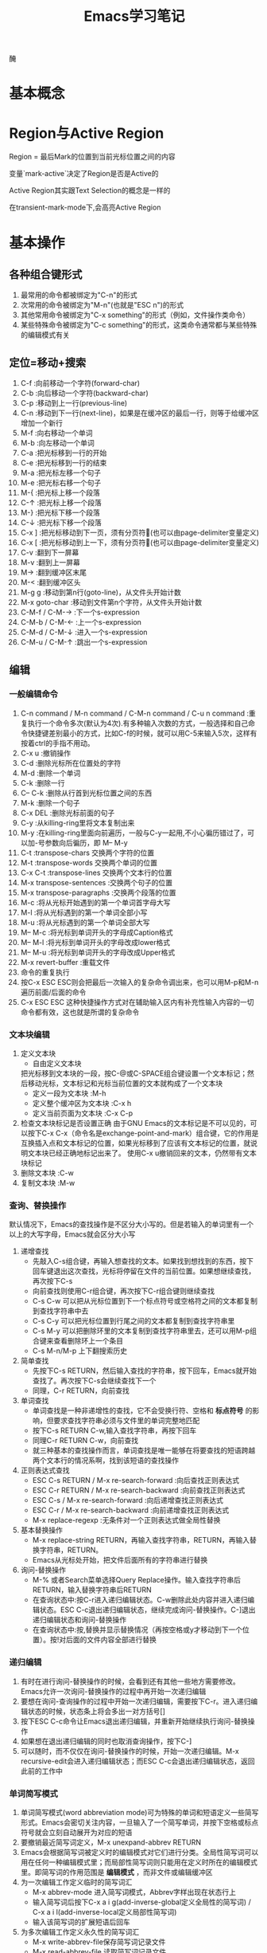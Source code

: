  醃
#+TITLE: Emacs学习笔记
#+OPTIONS: ^:{}
* 基本概念
* Region与Active Region

Region = 最后Mark的位置到当前光标位置之间的内容

变量`mark-active`决定了Region是否是Active的

Active Region其实跟Text Selection的概念是一样的

在transient-mark-mode下,会高亮Active Region

* 基本操作
** 各种组合键形式
1. 最常用的命令都被绑定为"C-n"的形式
2. 次常用的命令被绑定为"M-n"(也就是"ESC n")的形式
3. 其他常用命令被绑定为"C-x something"的形式（例如，文件操作类命令）
4. 某些特殊命令被绑定为"C-c something"的形式，这类命令通常都与某些特殊的编辑模式有关
** 定位=移动+搜索
1. C-f               :向前移动一个字符(forward-char)
2. C-b               :向后移动一个字符(backward-char)
3. C-p               :移动到上一行(previous-line)
4. C-n               :移动到下一行(next-line)，如果是在缓冲区的最后一行，则等于给缓冲区增加一个新行
5. M-f               :向右移动一个单词
6. M-b               :向左移动一个单词
7. C-a               :把光标移到一行的开始
8. C-e               :把光标移到一行的结束
9. M-a               :把光标左移一个句子
10. M-e              :把光标右移一个句子
11. M-{              :把光标上移一个段落
12. C-↑              :把光标上移一个段落
13. M-}              :把光标下移一个段落
14. C-↓              :把光标下移一个段落
15. C-x ]            :把光标移动到下一页，须有分页符(也可以由page-delimiter变量定义)
16. C-x [            :把光标移动到上一下，须有分页符(也可以由page-delimiter变量定义)
17. C-v              :翻到下一屏幕
18. M-v              :翻到上一屏幕
19. M->              :翻到缓冲区末尾
20. M-<              :翻到缓冲区头
21. M-g g            :移动到第n行(goto-line)，从文件头开始计数
22. M-x goto-char    :移动到文件第n个字符，从文件头开始计数
23. C-M-f / C-M-→    :下一个s-expression
24. C-M-b / C-M-←    :上一个s-expression
25. C-M-d / C-M-↓    :进入一个s-expression
26. C-M-u / C-M-↑    :跳出一个s-expression
** 编辑
*** 一般编辑命令
1. C-n command / M-n command / C-M-n command / C-u n command :重复执行一个命令多次(默认为4次).有多种输入次数的方式，一般选择和自己命令快捷键差别最小的方式，比如C-f的时候，就可以用C-5来输入5次，这样有按着ctrl的手指不用动。
2. C-x u                     :撤销操作
3. C-d                       :删除光标所在位置处的字符
4. M-d                       :删除一个单词
5. C-k                       :删除一行
6. C-- C-k                   :删除从行首到光标位置之间的东西
7. M-k                       :删除一个句子
8. C-x DEL                   :删除光标前面的句子
9. C-y                       :从killing-ring里将文本复制出来
10. M-y                      :在killing-ring里面向前遍历，一般与C-y一起用,不小心徧历错过了，可以加-号参数向后徧历，即 M-- M-y
11. C-t                      :transpose-chars 交换两个字符的位置
12. M-t                      :transpose-words 交换两个单词的位置
13. C-x C-t                  :transpose-lines 交换两个文本行的位置
14. M-x transpose-sentences  :交换两个句子的位置
15. M-x transpose-paragraphs :交换两个段落的位置
16. M-c                      :将从光标开始遇到的第一个单词首字母大写
17. M-l                      :将从光标遇到的第一个单词全部小写
18. M-u                      :将从光标遇到的第一个单词全部大写
19. M-- M-c                  :将光标到单词开头的字母成Caption格式
20. M-- M-l                  :将光标到单词开头的字母改成lower格式
21. M-- M-u                  :将光标到单词开头的字母改成Upper格式
22. M-x revert-buffer        :重载文件
23. 命令的重复执行
25. 按C-x ESC ESC则会把最后一次输入的复杂命令调出来，也可以用M-p和M-n遍历前面/后面的命令
26. C-x ESC ESC 这种快捷操作方式对在辅助输入区内有补充性输入内容的一切命令都有效，这也就是所谓的复杂命令
*** 文本块编辑
1. 定义文本块
   * 自由定义文本块

   把光标移到文本块的一段，按C-@或C-SPACE组合键设置一个文本标记；然后移动光标，文本标记和光标当前位置的文本就构成了一个文本块
   * 定义一段为文本块           :M-h
   * 定义整个缓冲区为文本块      :C-x h
   * 定义当前页面为文本块        :C-x C-p
2. 检查文本块标记是否设置正确
   由于GNU Emacs的文本标记是不可以见的，可以按下C-x C-x（命令名是exchange-point-and-mark）组合键，它的作用是互换插入点和文本标记的位置，如果光标移到了应该有文本标记的位置，就说明文本块已经正确地标记出来了。
   使用C-x u撤销回来的文本，仍然带有文本块标记
3. 删除文本块                   :C-w
4. 复制文本块                   :M-w
*** 查询、替换操作
默认情况下，Emacs的查找操作是不区分大小写的。但是若输入的单词里有一个以上的大写字母，Emacs就会区分大小写
1. 递增查找
   * 先敲入C-s组合键，再输入想查找的文本。如果找到想找到的东西，按下回车键退出这次查找，光标将停留在文件的当前位置。如果想继续查找，再次按下C-s
   * 向前查找则使用C-r组合键，再次按下C-r组合键则继续查找
   * C-s C-w 可以把从光标位置到下一个标点符号或空格符之间的文本都复制到查找字符串中去
   * C-s C-y 可以把光标位置到行尾之间的文本都复制到查找字符串里
   * C-s M-y 可以把删除环里的文本复制到查找字符串里去，还可以用M-p组合键来查看删除环上一个条目
   * C-s M-n/M-p 上下翻搜索历史
2. 简单查找
   * 先按下C-s RETURN，然后输入查找的字符串，按下回车，Emacs就开始查找了。再次按下C-s会继续查找下一个
   * 同理，C-r RETURN，向前查找
3. 单词查找
   * 单词查找是一种非递增性的查找，它不会受换行符、空格和 *标点符号* 的影响，但要求查找字符串必须与文件里的单词完整地匹配
   * 按下C-s RETURN C-w,输入查找字符串，再按下回车
   * 同理C-r RETURN C-w，向前查找
   * 就三种基本的查找操作而言，单词查找是唯一能够在将要查找的短语跨越两个文本行的情况系啊，找到该短语的查找操作
4. 正则表达式查找
   * ESC C-s RETURN / M-x re-search-forward  :向后查找正则表达式
   * ESC C-r RETURN / M-x re-search-backward :向前查找正则表达式
   * ESC C-s / M-x re-search-forward         :向后递增查找正则表达式
   * ESC C-r / M-x re-search-backward        :向前递增查找正则表达式
   * M-x replace-regexp                      :无条件对一个正则表达式做全局性替换
5. 基本替换操作
   * M-x replace-string RETURN，再输入查找字符串，RETURN，再输入替换字符串，RETURN。
   * Emacs从光标处开始，把文件后面所有的字符串进行替换
6. 询问-替换操作
   * M-% 或者Search菜单选择Query Replace操作。输入查找字符串后RETURN，输入替换字符串后RETURN
   * 在查询状态中:按C-r进入递归编辑状态。C-w删除此处内容并进入递归编辑状态。ESC C-c退出递归编辑状态，继续完成询问-替换操作。C-]退出递归编辑状态和询问-替换操作
   * 在查询状态中:按,替换并显示替换情况（再按空格或y才移动到下一个位置）。按!对后面的文件内容全部进行替换
*** 递归编辑
1. 有时在进行询问-替换操作的时候，会看到还有其他一些地方需要修改。Emacs允许一次询问-替换操作的过程中再开始一次递归编辑
2. 要想在询问-查询操作的过程中开始一次递归编辑，需要按下C-r。进入递归编辑状态的时候，状态条上将会多出一对方括号[]
3. 按下ESC C-c命令让Emacs退出递归编辑，并重新开始继续执行询问-替换操作
4. 如果想在退出递归编辑的同时也取消查询操作，按下C-]
5. 可以随时，而不仅仅在询问-替换操作的时候，开始一次递归编辑。M-x recursive-edit会进入递归编辑状态；而ESC C-c会退出递归编辑状态，返回此前的工作中
*** 单词简写模式
1. 单词简写模式(word abbreviation mode)可为特殊的单词和短语定义一些简写形式。Emacs会密切关注内容，一旦输入了一个简写单词，并按下空格或标点符号就会立刻自动展开为对应的短语
2. 要撤销最近简写词定义，M-x unexpand-abbrev RETURN
3. Emacs会根据简写词被定义时的编辑模式对它们进行分类。全局性简写词可以用在任何一种编辑模式里；而局部性简写词则只能用在定义时所在的编辑模式里。即简写词的作用范围是 *编辑模式* ，而非文件或编辑缓冲区
4. 为一次编辑工作定义临时的简写词汇
   * M-x abbrev-mode 进入简写词模式，Abbrev字样出现在状态行上
   * 输入简写词后按下C-x a i g(add-inverse-global定义全局性的简写词) / C-x a i l(add-inverse-local定义局部性简写词)
   * 输入该简写词的扩展短语后回车
5. 为多次编辑工作定义永久性的简写词汇
   * M-x write-abbrev-file保存简写词记录文件
   * M-x read-abbrev-file 读取简写词记录文件
   * M-x edit-abbrevs 对简写词表进行编辑
   * M-x list-abbrevs 查看简写词表
6. 禁用简写词汇
   * M-x kill-all-abbrevs       :在本次编辑中临时禁用简写词汇
   * 删除简写词汇表文件           :永久禁用简写词汇
** 缓冲区、窗口与窗格操作
*** 缓冲区
1. 进去指定名字的缓冲区 / 新建一个新缓冲区           :C-x b
2. 删除缓冲区                                     :C-x k / M-x kill-buffer
3. 删除多个缓冲区                                  :M-x kill-some-buffers
4. 重命名缓冲区                                    :M-x rename-buffer
5. 把当前缓冲区设置为在只读/可写之间切换              :C-x C-q
   状态栏左边会出现两个百分号(%%),他们表示这个编辑缓冲区是只读的
6. 编辑缓冲区相关的操作
   * 列示编辑缓冲区                                :C-x C-b
   * 下一行                                       :C-n / 空格
   * 上一行                                       :C-p
   * 为编辑缓冲区加删除标记                         :k /d
   * 去除操作标记                                  :u
   * 去除上一行的操作标记                           :DEL
   * 为编辑缓冲区加存盘标记                         :s
   * 执行为缓冲区加的标记                           :x
   * 为缓冲区状态修改为未修改状态                    :~
   * 缓冲区权限在只读 / 读写间切换                   :%
   * 把缓冲区满屏显示                               :1
   * 把缓冲区显示在第二个窗口中                      :2
   * 把缓冲区内容显示在当前窗口中                    :f
   * 把缓冲区内容显示在另一窗口中                    :o
   * 给编辑缓冲区加上待显示标志                      :m    ，按v后才执行
   * 退出编辑缓冲区清单                             :q
*** 窗口
1. 水平分割窗口                                    :C-x 2
   如果想用水平窗口同时对两个文件进行编辑，可以在启动Emacs时同时给出这两个文件的名字
2. 垂直分割窗口                                    :C-x 3
   * 将文本向左移动（好看右边的文本）                 :C-x <
   * 将文本向右移动（好看左边的文本）                 :C-x >
3. 在窗口之间移动                                   :C-x o
   Emacs在窗口间，顺时针移动
4. 删除窗口                                        :C-x 0
5. 只保留唯一窗口                                   :C-x 1
6. 删除特定缓冲区的全部窗口                          :M-x delete-windows-on RETURN 缓冲区名字 RETURN
7. 调整窗口的大小尺寸
   * 加高当前工作的窗口，按下C-x ^ ，Emacs将会加高当前窗口，它下方的窗口将被相应地压低
   * 加宽当前窗口，按下C-x } ，Emacs将加宽这个窗口，它右方的窗口将相应地变窄
   * 压低窗口，按下M-x shrink-window
   * 缩窄窗口，使用C-x {可以压缩一列；使用C-x - / shrink-window-if-larger-than-buffer 让窗口收缩到编辑缓冲区那么小
   * 使窗口尺寸编程通钢的大小C-x +
8. 对其他窗口进行操作
   * 卷动下一窗口的内容                             :ESC C-v
   * 有几个“其他窗口命令”其实是一些中间插有“4”的普通命令
   * 在另一个窗口打开文件                            :C-x 4 f
   * 在另一个窗口里选择编辑缓冲区                     :C-x 4 b
9. 比较两个窗口中的文件
   * 可以用M-x compare-windows命令来比较两个窗口中的文件
   * compare-windows只会找出它们之间的第一个不同
   * compare-windows比较的两个窗口为顺时针方向的两个窗口
*** 书签
书签操作所有的函数名都是以bookmark开头，或以C-x r开头
1. 设置书签                         :C-x r m
   书签名中可以有空格
2. 移动到书签指示的位置               :C-x r b
3. 对书签进行重命名                  :M-x bookmark-rename
4. 删除书签                         :M-x bookmark-delete
   用删除书签指示文件的方法是删不掉书签的
5. 对书签清单进行编辑操作             :C-x r l
   * 给书签加上待删除标记             :d
   * 对书签重命名                    :r
   * 保存清单里的全部书签             :s
   * 显示光标位置上的书签             :f
   * 给书签加上待显示标记             :m
   * 显示加油待显示标记的书签         :v
   * 切换显示/不显示书签关联文件的路径 :t
   * 显示书签关联文件的存放位置       :w
   * 删除加油删除标记的书签           :x
   * 去掉上一行书签上的待操作标记      :DEL
   * 退出书签清单                    :q
6. 把书签文件内容插入到光标位置上      :M-x bookmark-insert
7. 保存书签文件                      :M-x bookmark-write
8. 加载书签文件                      :M-x bookmark-load
*** 窗格操作
窗格操作大多以C-x 5开头
1. 在另一个窗格里查找文件             :C-x 5 f
2. 新窗格                           :C-x 5 2
3. 在新窗格中打开编辑缓冲区           :C-x 5 b
4. 窗格间切换                       :C-x 5 o
5. 删除一个窗格                      :C-x 5 0
6. 以只读方式打开一个窗格             :C-x 5 r
7. 将窗格缩小为一个图标               :C-z
** 文件操作
1. C-x C-f         :打开一个文件
   若打开的是FTP上的文件，可以采用ange-ftp模式，如果同时满足下面3个条件，Emacs就会启动ange-ftp模式:
   * 文件名以一个斜线（/）开头
   * /后紧跟username@systemname
   * 系统名后面是一个冒号（:）,然后是子目录名或文件名，例如/sas@10.8.6.10:/tmp
   * *注意开头的/和系统名与文件路径名之间的:*
   若通过ssh协议打开文件，则使用如下格式 /ssh:username@host:/filepath
2. C-x C-v         :打开一个文件来代替现有的文件
3. C-x i           :把一个文件插入另一个文件中
4. C-x C-s         :当前缓冲区文件存盘
5. C-x s           :多个缓冲区文件存盘
6. C-x C-w         :另存为
7. 从自动保存文件恢复文本         :M-x recover-file
** 启动参数
* 高级编辑
** 缩进
1. TAB与SPACE互转
   选中要转换的文本块后,
   * M-x untabify               :把制表符转换为空格
   * M-x tabify                 :把空格转换为制表符
2. 缩进前导字符串
   * 所谓缩进前导字符串指由Emacs自动放到每行输入文本开头的一个字符串。
   * 设置前导字符的方法是:
     1. 在行首输入前导字符串
     2. 输入C-x . / M-x set-fill-prefix 设置前导字符
     3. 若要停止前导字符，则设置一个新的前导字符，该前导字符应为空
3. 文本缩进模式
   * 进入文件缩进模式:M-x indented-text-mode
   * 如果自动换行模式没有启用，那么文本缩进模式是无法工作的
   * 开启文本缩进模式后，到达文本行末时，Emacs会自动对下一行进行缩进，使它与前一行匹配。
4. 对现有的文本块进行缩进
   * 进入文本缩进模式M-x indented-text-mode
   * 移动到准备缩进的文本块的末尾，设置文本块标记
   * 移动到准备缩进的文本块的开头设置好缩进距离，用空格或制表位来设置首行
   * 按下ESC C-\ / M-x indent-region 。Emacs将按第一行的格式对整个文本块进行缩进
   * 按下M-q组合键对文本块进行段落重排
5. 把文本分拆成两行，并呈台阶装排序               :ESC C-o / M-x split-line
6. 文本居中
   * 进入text-mode
   * 文本居中
   输入要居中的文本，按M-s
   * 段落居中
   光标放于要居中的段落中，按M-S / M-x center-paragraph
   * 文本块居中
   把要居中的文本块定义好，按M-x center-region
** 矩形编辑
* 定义矩形区域与定义文本块的方法是一样的，他们之间的区别体现在设定文本区域之后发出的编辑命令，这些命令将告诉Emacs打算对文本块进行操作还是打算对矩阵进行操作
* 定义矩阵右下角时，需要将光标移动到矩阵右下角再右移动一个字符。因为文本块上的字符时文本块的一部分，但光标位置上的字符却不是文本块的一部分。
* 矩阵没有相应的删除环,只能把最近一次删除的矩形恢复回来.
* 删除矩阵到矩形删除缓冲区

C-x r k / M-x kill-rectangle

* 替换矩阵

C-x r t / M-x string-rectangle

* 在矩阵前插入字符串列

M-x string-insert-rectangle. 它跟string-rectangle类似但是不会替换选中的矩阵内容

* 粘贴矩阵

C-x r y / M-x yank-rectangle

* 插入矩阵

C-x r o / M-x open-rectangle

* 清空矩阵

C-x r c / M-x clear-rectangle

* 删除矩阵

C-x r d / M-x delete-rectangle

* 为每一行插入一个数字序列

C-x r N / rectangle-number-lines

默认为从1开始累加, 使用C-u N 则表示从N开始累加

* cua-mode

在cua-mode下,按Ctrl-Enter可用切换进入列编辑模式
** 绘制简单的图像
1. 图像模式
   * 进入图像模式的命令是M-x edit-picture
   * 退出图像模式的命令是C-c C-c
2. 在图像模式里划线
   1) 设定方向
* C-c ^        :上
* C-c '        :右上
* C-c >        :右
* C-c \        :右下
* C-c .        :下
* C-c /        :左下
* C-c <        :左
* C-c `        :左上
2) 设定好绘画方向后，重复按下任何键都会沿该方向画一条字符线。
3) 插入新行用C-o
4) 图像模式下的字符删除命令为C-c C-d,它会删除字符并将该行的其余文本左移.而其他删除只是替换为空格
5) 刚进入图像模式，默认的方向是:右
6) 为防止插入模式下所输的字符会弄乱其他部分,图像模式将会明确地变为改写模式
7) 在图像模式里按回车会移动到下一行的开始,但不会插入一个空白行,因为Emacs假定不想改变各行之间的相对关系
3. 图像模式中移动鼠标
   * 沿着默认绘制方向前进           :C-c C-f
   * 沿着默认绘制方向后退           :C-c C-b
4. 在图像模式里使用矩形编辑命令
   * 在图像模式里,可以同时把多个矩形区域分别保存在不同的寄存器中.
   * 清除一个矩形区域并保存到某寄存器中          :C-c C-w 寄存器名
   * 删除一个矩形区域并保存到某寄存器中          :C-u C-c C-w 寄存器名
   * 插入保存起来的矩形区域                    :C-c C-x 寄存器名
   * 清除矩形区域                             :C-c C-k (只能保存一个矩形区域的内容)
   * 恢复C-c C-k清除的区域                    :C-c C-y
* 配置Emacs
*** 加载LISP包
1. 执行Elisp代码
   * 在某条语句后面按C-x C-e (eval-last-sexp)可以执行那条语句
   * M-x eval-buffer 可以执行当前buffer内的Elisp代码
   * 选中一个region后, M-x eval-region可以执行这个region内的代码
2. 安装插件
   Emacs的插件一般都是一个以el为后缀名的文件, 把这个文件下载下来后放到一个目录, 比如~/emacs/lisps, 然后执行下面这两条语句:
   #+BEGIN_SRC elisp
     (add-to-list 'load-path "~/emacs/lisps")
     (require 'pluginname)
   #+END_SRC
3. autoload函数
   * autoload函数，告诉Emacs在遇到没有见过的命令时应该到什么地方去查它。这就在函数和实现函数的程序包之间建立起一个关联关系；这样当这个函数在第一次被调用时，Emacs就会自动加载相应程序包来载入该函数的代码。
   * autoload函数的格式为:(autoload '函数名 "源文件名称")
*** 定制按键
1. 通过向键位映射图添加定义项的方法，能创造出自己的按键绑定。有五个函数可完成这个操作
   * (define-key 键位映射图 "键序列" 'Emacs命令)
   * 对于按多次键的组合键命令中，供C-x使用的键位映射图是Ctl-x-map，ESC使用的键位映射图是esc-map
   * 使用函数(current-global-map)获取当前使用的global-map
   * 使用函数(current-local-map)获取当前使用的local-map
   * 默认major-mode的map格式为major-map-map
     * define-key第一个参数map一般为mode后面直接加”-map”
     * (global-set-key "键序列" 'Emacs命令)
     * (local-set-key "键序列" 'Emacs命令)
   * (global-unset-key "键序列")
   * (local-unset-key "键序列")
   * 若你想让所有调用ori_function的键序列都执行new_function,则可用在键序列位置用[remap 'org_function]代替,emacs命令处用'new_function代替
2. 键序列中
   * kbd是Emacs的宏,可以把快捷键转换为Emacs的内部键序列表示,例如
   #+BEGIN_SRC elisp
     (global-set-key (kbd "C-j" 'goto-line)
   #+END_SRC
   *如果对于比较复杂的快捷键, 比如Control x F3, 改怎么写呢? 按C-h k(describe-key), 然后再按下Control x F3, Emacs会出现一个”C-x “, 这个就是写到kbd宏里面的内容.
   * C-x用\C-x代替
   * ESC用\e代替
*** 简单的颜色定制
#+BEGIN_SRC elisp
  (set-background-color "black") ;; 使用黑色背景
  (set-foreground-color "white") ;; 使用白色前景
  (set-face-foreground 'region "red")  ;; 区域前景颜色设为红色
  (set-face-background 'region "blue") ;; 区域背景色设为蓝色
#+END_SRC
*** 变量说明
* kill-ring-max
设置删除环的尺寸
* auti-save-interval
设置Emacs对文件自动保存的频率
* case-fold-search
查找操作是否区分字母大小写
* case-replace
是否改变被替换字符串的大小写
* window-min-height / window-min-width
窗口大小的上下限
* shell-file-name
替换用于执行命令的shell
* sentence-end
设置句子的定义
* auto-mode-alist
设定文件后缀与主编辑模式的关联管理
* default-major-mode
设置默认的主编辑模式
* c-macro-preprocessor
设置C预处理器命令
* completion-auto-help
设置自动补全时,是否打开*Completions*窗口
* completion-ignored-extensions
它是一个由文件后缀构成的列表,Emacs在补足文件名时将不把以它们为后缀的文件名列出来
* 专题说明
** Emacs工作环境
*** 执行UNIX命令
1. 执行一条UNIX命令
   * 运行ESC !后输入命令，会新建一个缓冲区用于存放执行命令的结果
   * C-u ESC ! 命令，会把输出结果放到当前编辑缓冲区内
   * M-& 异步执行一个命令，并将结果输出到buffer.比如 M-& tail -f xxx.log
2. 将文本块作为UNIX命令的输入
   * 定义要作为输入的文本块C-@
   * 运行M-x shell-command-on-region / ESC |
   * 输入要执行的shell命令
3. 进入shell模式
   * 通过M-x shell进入shell模式
   * 对一些shell下的特殊按键，需要在按键前加C-c，例如C-c C-c / C-c C-z
   * 通过M-p / M-n遍历输过的命令
   * 若上一个命令输出过长，想删除上一个命令的输出，可以按C-c C-o / comint-kill-output
   * Emacs会根据cd、popd和pushd等命令来改变默认目录的表示方法，即查找文件的默认目录永远和当前目录一样
   * shell是怎样知道启动哪个shell的呢
   它首先查看的是变量explicit-shell-file-name；接着查看ESHELL的环境变量，最后查看SHELL的环境变量
   * shell的初始化
   Emacs启动一个交互shell是，它会在shell正常的启动文件之后，再额外运行一个名叫~/.emacs_shell名称 的初始化文件。其中的"shell名称"是打算在Emacs中使用的shell的名字
   * 若要输入密码一类不能显示出来的字符时，用M-x send-invisible
   * 移动到前一个命令          :C-c C-p
   * 移动到后一条命令          :C-c C-n
*** 文件和目录操作
1. 进入Dired模式（directory editing mode 目录编辑模式）
   * 使用C-x C-f命令时，指定一个目录名 / C-x d 再输入目录名,产生的结果类似于ls
   * C-x C-d给出一个简单的目录文件清单，类似ls -F，后面有一个标志表示文件类型
   * C-u C-x C-d给出一个详细的目录文件清单，类似ls -l
2. Dired模式的普通操作
   * 切换按文件名排序/时间排序               :s
   * 移动到文件清单下一个文件                :SPACE / C-n / n
   * 移动到文件清单上一个文件                :DEL / C-p / p
   * 快速查看文件                          :v
   在查看状态，文件内容只能看，不能改，按下C-c 或 q，将返回目录的文件清单窗口，可以用s键开始一次递增查找，按=键，Emacs会告诉光标在哪一行
   * 编辑某个文件                          :f / e
   * 为文件加删除标识                       :d
   * 为所有自动保存文件加上待删除标记         :# （自动保存文件的文件名，其首尾各有一个#字符）
   * 为所有自动保存文件去掉待删除标记         :C-u # （自动保存文件的文件名，其首尾各有一个#字符）
   * 为所有备份文件加上待删除标记            :~ （备份文件的文件名以~字符结尾）
   * 为所有备份文件去除待删除标记            :C-u ~
   * 为所有可执行文件加上 *待操作* 标记      :*
   * 为所有可执行文件去除 *待操作* 标记      :C-u *
   * 为所有目录加上 *待操作* 标记           :/
   * 为所有目录去除 *待操作* 标记           :C-u /
   * 去掉文件的待删除标记                   :u
   * 去掉上一个文件的待删除标记              :DEL
   * 执行标记操作                          :x
   * 立刻删除某个文件                       :D （大写字母表示立即操作）
   * 拷贝文件                              :C （可以在C之前加上数字，表示拷贝多少个文件）
   * 文件重命名 / 移动文件                  :R （与UNIX的mv命令一样）
   * 文件压缩 / 解压缩                      :Z （调用compress）
   * 对文件进行比较                         :=  （调用diff）
   * 文件与备份文件做比较                    :M-=
   * 在文件上执行UNIX命令                    :! (若要传入的参数不止一个文件名，则可以在命令行中用*来代替该文件名称)
   * 刷新Dired视图                          :g
   * 新建目录                               :+ / M-x dired-create-directory
   * 对文件内容进行查询-替换
   先把想包括在查询-替换的文件都选上，然后按下Q键（M-x dired-do-query-replace），接下来先后输入查找字符串和替换字符串。
   如果在这次查询-替换操作的过程中另外开始了一次递归编辑，这次查询-替换操作就将到此为止，只能重新回到Dired编辑缓冲区里才能再次继续这个查询-替换操作
   * 改变文件的组权限                        :G / M-x dired-do-chgrp
   * 在画面上删除光标所在哪一行（不删除文件）   :k
   * 在另一个窗口打开文件                     :o（光标移动到新窗口） / C-o（光标不移动到新窗口）
   * 打印文件                               :P
   * 移动到上一个目录                        :>
   * 移动到上一个目录                        :<
   * 返回上级目录                            :^
     3. Dired模式的文件组操作
   * 给文件加上待操作标记                   :m （对一组文件加了待操作标记后，Emacs会认为此后的操作都是以这些加操作标记的文件为对象的）
   * 去掉星号带操作标记                     :M-DEL / M-x dired-unmark-all-files / Mark标记菜单->Unmark All
   * 用正则表达式给一组文件加操作标志         :%m 正则表达式
   * 用正则表达式给一组文件加删除标志         :%d 正则表达式
     *
*** 打印文件
1. 打印编辑缓冲区
   M-x print-buffer（类似pr|lpr）
2. 打印文本块
   M-x print-region（类似pr|lpr）
3. 打印编辑缓冲区，但不带页码
   M-x lpr-buffer （类似lpr）
4. 打印文本块，但不带页码
   M-x lpr-region （类似于lpr）
5. 在Dired里，把默认的打印命令放到辅助输入区里，在按回车键执行它之前还可对它进行修改
   M-x dired-do-print
6. 打印具有文本属性的编辑缓冲区
   M-x ps-print-buffer-with-faces
*** 用Emacs查询UNIX在线文档
1. M-x man
2. M-x manual-entry RETURN UNIX命令 ERTURN
   manual-entry的好处是，可以随心所欲地前后翻阅使用手册页
*** 时间管理工具
1. 显示时间                    :M-x display-time
2. 显示日历                    :M-x calendar
   * 默认情况下，星期从星期日开始的。要修改开始星期几，修改calendar-week-start值:M-x set-variable calendar-week-start RETURN 1 RETURN
   * 移动到后一天               :C-f
   * 移动到前一天               :C-b
   * 移动到下一星期的同一天      :C-n
   * 移动到前一星期的同一天      :C-p
   * 以月份为单位前后移动        :ESC } / ESC {
   * 以年为单位前后移动          :C-x ] / C-x [
   * 前卷三个月                 :C-v
   * 后卷三个月                 :M-v
   * 移动到星期的开始 / 结尾     :C-a / C-e
   * 移动到月份的开始 / 结尾     :M-a / M-e
   * 移动到年的开始   / 结尾     :ESC < / ESC >
   * 直接到达某个特定的日期       :g d
   * 把指定月份放在日历画面的中间  :o
   * 前卷一个月                  :C-x <
   * 后卷一个月                  :C-x >
   * 查看节假日                  :a / M-x list-calendar-holidays /M-x holidays
   * 查看指定日期是不是节假日      :h
   * 搞亮显示节假日               :x
3. 日记功能（日常安排，不是一般的日记，calendar的一部分）
   * 日记文件名字必须是.diary,并且放在自己的主目录中，把自己打算记住的日期插入到这个文件里
   * 若不想Emacs在日历上把某条目显露出来，在某个日记条目前加上&字符
   * 插入一条一次性的日记条目                    :i d
   * 插入以周为循环的日记条目                    :i w
   * 插入以月为循环的日记条目                    :i m
   * 插入以年为循环的日记条目                    :i y / i a
   * 插入以n天循环的日记条目                     :i c
   * 插入以日期block为循环的日记条目             :i b
   * 突出显示日记条目                           :m
   * 显示指定日期的日记条目                      :d
   * 显示.diary文件的内容                       :s
   * 计算某个日期段的天数                        :M-=
   * 显示3个月期间的月相情况                      :M （calendar-phases-of-moon）
   * 根据给定的经度和维度显示指定日期的日出和日落时间:S （calendar-sunrise-sunset）
   * 设置时间块block                             :C-@ / C-SPACE
** GUI
1. 打开文本GUI
   按下F10或者"ESC `"
** 获取帮助
*** EMACS的自动补足功能
1. Emacs的自动补足项包括
   * 命令
   * 文件名
   * 编辑缓冲区名
   * Emacs变量名
2. Emacs的补足键包括
   * TAB    :尽可能补足
   * SPACE  :补足这个名称直到下一个标点符号
   * ?      :以此前输入的字符为依据,可用选择列在*Completions*里
*** 帮助键(通常是C-h)
1. C-h c                       :这个按键组合将允许哪个命令
2. C-h l                         :最近输入的1000个字符是什么
3. C-h v                         :这个变量的含义是什么,有哪些可取值
4. C-h t                       :Tutorial教程
5. C-h k                       :Describe Key按键解释
6. C-h f                       :Describe Function函数解释
7. M-x describe-face           :查看face的文档
8. C-h m                       :查看当前mode的文档
9. C-h w                       :查看某个命令对应的快捷方式
10. C-h b                        :查看当前buffer所有的快捷键列表
11. C-h s                        :这个缓冲区里使用哪个语法表
12. <待查看的快捷键序列>C-h        :查看当前buffer中以某个快捷序列开头的快捷键列表
13. M-x find-function            :查看函数代码
14. M-x find-variable          :查看变量的代码
15. M-x find-face-definition     :查看face的代码
16. C-h a / M-x command-apropos  :查看关键字所涉及的命令
17. M-x apropos                  :查看关键字所涉及的函数和变量
18. M-x super-apropos            :查看关键字所涉及的文档
19. C-h i / M-x info             :启动文档查看器info程序,进入info模式
20. C-h C-f                      :info下的C-h f
21. C-h C-k                      :info下的C-h k
** auto-fill mode自动换行模式
这种副模式把什么地方断行的工作交给Emacs去决定。Emacs会在句子接近行尾的时候等待你输入一个空格，然后它会把下一个单词转到下一行。

** 拼写检查
1. M-x ispell-buffer              :检查整个缓冲区
2. ESC $ / M-x ispell-word        :检查单词
3. ESC TAB / ispell-complete-word :会把单词的各种补足形式列出来
4. M-x ispell-kill-ispell         :杀死ispell进程
** Emacs中的宏
1. 定义宏　　　　　　　　　　:C-x (  / F3
   * 在录制宏的过程中，如果在某个地方按下了C-u C-x q，就表示插入一个递归编辑，在递归编辑期间录入的任何东西都不会录制到宏中去，可以输入任何东西，但结束时，必须用ESC C-c推出递归编辑状态。
   * 在录制宏的过程中，可以在想让宏暂停执行的地方按下C-x q。当宏执行到这里时，Emacs会给出询问
   y 表示继续执行这个宏，执行完毕进入下一次循环
   n 表示停止执行这个宏，但进入下一次循环
   C-r 开始一次递归编辑
   C-l 把光标所在的文本行放到画面中央
   C-g 取消整个宏的执行
   2. 结束宏的录制            :C-x )  / F4
   3. 取消宏录制              :C-g
   4. 执行宏                 :C-x e  / F4
      任何时候只能有一个活动的宏，如果又定义了另外一个宏，那么新定义的宏就成了活动的宏，而以前的宏被覆盖.
   5. 向现有的宏里增加编辑命令  :C-u C-x (
      虽然不能对宏进行编辑，但是可以用C-u C-x (组合键在宏的尾部加ixie编辑命令。这个命令先执行完已经录制好了的宏，然后等待添加更多的击键动作，按C-x )结束宏的录制。
   6. 命名并保存宏           :M-x name-last-kbd-macro
   7. 执行被命名的宏         :M-x 宏名字
   8. 插入表示宏的代码到文件中
      * 用C-x C-f打开保存宏代码的文件
      * M-x insert-kbd-macro RETURN 宏名字 RETURN
      * 保存该文件
      * 可以把宏保存到.emacs中，这样宏就会自动加载进来了
   9. 加载宏文件            :M-x load-file
** Emacs下的版本控制
1. VC命令汇总
   * C-x v v  / M-x vc-next-action               :前进到下一个合乎逻辑的版本控制状态
   * C-x v d  / M-x vc-directory                 :列出某个子目录下所有的已注册版本
   * C-x v =  / M-x vc-diff                      :生成一份版本差异报告
     * 可以加前缀C-u，那么会提示输入一个文件名和两个修订号，比较该文件的两个修订号之间的而区别
   * 如果输入文件名时输入的是目录名称，则VC把该目录力全部已注册文件的指定版本之间的差异全部报告出来
   * VC输出的差异报告，可以通过patch转换为一个补丁包
     * C-x v u  / M-x vc-revert-buffer             :丢弃修改
     * C-x v ~  / M-x vc-version-other-window      :在另一窗口打开指定修订版
     * C-x v l  / M-x vc-print-log                 :显失某文件的修订日志
     * C-x v i  / M-x vc-register                  :把文件注册到版本控制系统
     * C-x v h  / M-x vc-insert-headers            :给文件加上供版本控制系统使用的标题块
     * C-x v r  / M-x vc-retrieve-snapshot         :签出一个已命名的项目快照
     * C-x v s  / M-x vc-create-snapshot           :创建一个项目快照，并命名
     * C-x v c  / M-x vc-cancel-version            :丢弃一个已保存起来的修订版
     * C-x v a  / M-x vc-update-change-log         :刷新一个GNU格式的changeLog文件
     * M-x vc-rename-file                          :重命名版本受控文件
     * M-x vc-clear-context                        :强制让VC清空当前文件的版本控制状态的缓存信息
     2. VC的变量设置
        * vc-default-back-end           :VC缺省使用的版本控制系统
        * vc-display-status             :是否显示版本信息
        * vc-header-alist               :设置版本header的格式
        * vc-keep-workfiles             :设置签入时是否保留工作版本的文件
        * vc-mistrust-permissions       :是否根据文件的权限来判断版本控制状态
        * vc-suppress-confirm           :设置丢弃操作时是否进行确认
        * vc-initial-comment            :初始注释
        * diff-switches                 :在生成修改报告的时候,把这个变量传递到UNIX的diff命令
        * vc-consult-headers            :是否从版本控制字符串出获取文件的状态和版本信息,而不再看主控文件
** Html-helper-mode
1. 把标签加到文本块的两端，而不是光标位置上             :C-u HTML标签的键盘命令
2. 自动补全                                         :ESC TAB
3. 特殊字符的输入                                    :C-c 特殊字符
4. HTML段落分隔符                                   :M-RETURN
5. 逻辑样式strong                                   :C-c C-s s
6. 超链接                                           :C-c C-a l
** cc-mode
1. 移动命令
   * 移动到当前语句的开头                 :M-a
   * 移动到当前语句的结尾                 :M-e
   * 段落重排                            :M-q
   * 移动到当前函数的开头                 :ESC C-a
   * 移动到当前函数的结尾                 :ESC C-e
   * 选中整个函数为文本块                 :ESC C-h / M-x c-mark-function
   * 对整个函数进行缩进                   :C-c C-q
   * 移动到当前预处理器条件的开始位置       :C-c C-u
   * 移动到上一个预处理器条件              :C-c C-p
   * 移动到下一个预处理器条件              :C-c C-n
2. 基本缩进命令
   * 对文本块进行缩进                     :ESC C-\ / M-x indent-region
   * 光标移到当前行的第一个非空白字符上     :M-m     / M-x backward-charck-to-identation
   * 把当前行合并到上一行去                :ESC ^   / M-x delete-indentation
   * 选择一个缩进样式                     :M-x c-set-style
3. 注释命令                              :M-;
4. 自动开始新行
   * 可以使用C-c C-a / M-x c-toggle-auto-state来启用 / 禁用它
   * 启用了自动开始新行功能后，只要输入;{}或者特定情况下的,:Emacs就会自动加上一个换行符并对新行进行缩进
   * 启用了之后，状态行从C改为C/a
5. 饥饿的删除键
   * 可以使用C-c C-d / M-x c-toggle-hungry-state启动 / 禁用它
   * 饥饿的删除键将使DEL键具备删除光标左边全部空格的能力
   * 启用后，状态行从C改为C/h
6. 同时启用 / 禁用 自动开始新行与饥饿的删除键  :C-c C-t / M-x c-toggle-auto-hungry-state
7. 查看C预处理器处理之后的代码
   * 先定义一个文本块
   * C-c C-e / M-x c-macro-expand
   * 文本块会送到实际的C语言预处理器中处理，结果放到一个名为*Macroexpansion*窗口中
8. etags
   * 设定TAGS文件地址                    :M-x visit-tags-table RETURN
   * 查找TAG                            :M-. (当前窗口跳转) / C-x 4 . （另一窗口跳转）
   * 查找其他同名的函数                   :M-, / M-x tags-loop-continue
   * 正则表达似乎查找TAG                  :M-x tags-search
   * 对TAGS中所有文件进行询问-替换         :M-x tags-query-replace
   * 显示所有符合正则表达式的TAG列表        :M-x tags-apropos
   * 显示所有TAG                         :M-x list-tags
** complier-mode
1. 执行编译
   * M-x compile
   * 首先会输入一个编译命令，一旦输入，这个编译命令在本次Emacs回话过程中都有效
   * 输入编译命令之后，Emacs会自动把未存盘的编辑缓冲区保存起来
   * 在编译执行阶段，状态行上显示Compiling:run
   * 编译结束则显示exit字样
   * 编译结果显示在*compilation*编辑缓冲区内
2. 移动到下一条出错信息并访问与之对应的源代码 :C-x ・ （这里时C-x 反引号）
3. 移动到下一条 / 上一条出错信息            :M-n / M-p
4. 访问当前出错信息的源代码                 :C-c C-c
5. 下卷屏幕显示                           :SPACE
6. 上卷屏幕显示                            :DEL
** 大纲模式(M-x outline-mode)
1. 移动
   * 移动到下一个标题或子标题                  :C-c C-n
   * 移动到上一个标题或子标题                  :C-c C-p
   * 移动到同级的下一个标题                    :C-c C-f
   * 移动到同级的上一个标题                    :C-c C-b
   * 移动到上一层标题                         :C-c C-u
2. 文本的隐藏和显示
   * 隐藏正文                                :C-c C-t / M-x hide-body
   * 查看所有文本                             :C-c C-a / M-x show-all
   * 隐藏某标题下的所有子标题和文本             :C-c C-d / M-x hide-subtree
   * 显示某标题下的所有子标题和文本             :C-c C-s / M-x show-subtree
   * 把紧跟在某标题下的文本隐藏起来             :M-x hide-entry
   * 把紧跟在某标题下的文本显示出来             :M-x show-entry
3. 大纲的编辑
   * 如果想把隐藏着的文本移动到另外一个编辑缓冲区内,这两个编辑缓冲区就必须都在大纲模式下
     如果试图把大纲里的隐藏文本移动到另外一个不在大纲模式下的编辑缓冲区里,就会看到来自大纲的文本有所改变
   * 在隐藏文本的情况下,千万不要在省略号上输入,因为输入的内容将会插入到隐藏文本里
4. 大纲的副模式(M-x outline-minor-mode)
   * 在大纲副模式下,必须给大纲命令都加上C-c C-o前缀,以便跟主模式里的C-c命令发生冲突.
** ido-mode
*** 启动ido-mode
添加如下配置
#+BEGIN_SRC elisp
  (setq ido-enable-flex-matching t)
  (setq ido-use-filename-at-point 'guess)
  (setq ido-everywhere t)
  (ido-mode 1)
#+END_SRC
*** 操作
输入部分名称,就会自动筛选匹配的文件/buffer.

若候选项是由多个单词用空格分隔组成的,则可用直接输入每个单词的首字母缩写,也能匹配该候选项.
例如输入`cgf`能够匹配"*Customize Group: Foobar *"

使用<-和->在待选项中切换选择.

使用向上,下键切换上次/下次的文件/buffer

直接使用C-f 和C-b 切换文件/buffer选择模式

按回车直接选择第一个匹配项

其他命令
#+CAPTION:一般命令
| Keybinding  | Description                                                                      | Available In                   |
| C-b         | 使用原switch-buffer界面                                                          | Buffers                        |
| C-k         | kill第一个匹配的buffer/ 删除第一个匹配的file                                     | Buffers  / Files               |
| C-f         | 使用原find-file界面                                                              | Files                          |
| C-d         | 打开当前目录的dired mode                                                         | Dirs / Files                   |
| C-a         | 切换是否显示ignore的文件(see ido-ignore-files)                                   | Files / Buffers                |
| C-c         | 切换匹配时是否忽略大小写(see ido-case-fold)                                      | Dirs / Files / Buffers         |
| TAB         | 自动补全                                                                         | Dirs / Files / Buffers         |
| C-p         | 严格从首部进行匹配,而不是任何部分匹配都可以.                                     | Files                          |
| C-s / C-r   | 选择下一个/上一个匹配项                                                          | All                            |
| C-t         | 却换是否使用Emacs正则表达式来匹配                                                | All                            |
| Backspace   | Deletes characters as usual or goes up one directory if it makes sense to do so. | All (but functionality varies) |
| C-SPC / C-@ | Restricts the completion list to anything that matches your current input.       | All                            |
| //          | 直接跳到根目录,若在windows下则为driver目录                                       | Files                          |
| ~/          | 直接跳到HOME目录                                                                 | Files / Dirs                   |
| M-d         | Searches for the input in all sub-directories to the directory you’re in.       | Files                          |
| C-k         | Kills the currently focused buffer or deletes the file depending on the mode.    | Files / Buffers                |
| M-m         | Creates a new sub-directory to the directory you’re in                          | Files                          |

当用ido-find-file打开一个文件时,会把该文件所在目录的所有文件信息缓存起来,该缓存起来的目录被称为Work Directory. work Directory会被记录在ido-work-directory-list变量中.

*当在当前目录下查找不到符合条件的文件时,在等待一段时间后,ido会自动从work directory list中搜索符合条件的文件*

#+CAPTION:Work Directory Commands
| 键绑定    | 描述                                                  |
|-----------+-------------------------------------------------------|
| M-n / M-p | 切换到下一个/上一个work directory                     |
| M-k       | 从list中删除当前work directory                        |
| M-s       | 在所有的work directory list中搜索匹配当前输入的文件名 |

*** 配置
**** 匹配方式的设置
* ido-enable-flex-matching

设为t,则表示,若输入的字符串不能与任何匹配项相匹配,则会把输入的字符串拆分成带顺序的字符序列来看待,即任何按顺序匹配输入字符的匹配项会作匹配.

* ido-enable-regexp

是否启用正则匹配, *若启用了该选择,则会禁止ido的自动补全功能*

* 变量`ido-use-filename-at-point`

根据光标所在值猜测默认要打开的文件名的方法,nil表示不猜测
#+BEGIN_SRC elisp
  (setq ido-use-filename-at-point 'guess)
#+END_SRC

* ido-case-fold

匹配时是否忽略大小写

* ido-enable-dot-prefix

若为非nil,则若输入的第一个字符为`.`,这个`.`被用来匹配那个以`.`开头的隐藏文件.

*

**** 设置显示可选项的顺序

变量`ido-file-extensions-order`
#+BEGIN_SRC elisp
  ;; 空格表示没有扩展名的文件,t表示所有未列出扩展名的其他文件的以默认方法排序
  (setq ido-file-extensions-order '(".org" ".txt" ".py" ".emacs" ".xml" ".el" ".ini" ".cfg" ".cnf" "" t))
#+END_SRC

給ido-make-buffer-list-hook添加排序函数,例如
#+BEGIN_SRC emacs-lisp
  (add-hook 'ido-make-buffer-list-hook 'ido-summary-buffers-to-end)
#+END_SRC

**** 设置隐藏某些可选项

| Variable Name                          | Description                                                                                                                                             |
|----------------------------------------+---------------------------------------------------------------------------------------------------------------------------------------------------------|
| ido-ignore-buffers                     | Takes a list of buffers to ignore in C-x b                                                                                                              |
| ido-ignore-directories                 | Takes a list of directories to ignore in C-x d and C-x C-f                                                                                              |
| ido-ignore-files                       | Takes a list of files to ignore in C-x C-f                                                                                                              |
| ido-ignore-extensions                  | 是否忽略变量`completion-ignored-extensions`中的文件                                                                                                     |
| completion-ignored-extensions          | Completion ignores file names ending in any string in this list.It ignores directory names if they match any string in this list which ends in a slash. |
| ido-ignore-unc-host-regexps            |                                                                                                                                                         |
| ido-work-directory-list-ignore-regexps | 符合该列表的目录不放入work directory中                                                                                                                  |
| ido-auto-merge-delay-time              | 当在当前目录下查找不到符合条件的文件时,在等待一段时间后,ido会自动从work directory list中搜索符合条件的文件,该等待的时间由该变量决定,单位为秒            |
| ido-show-dot-for-dired                 | 匹配列表是否显示当前目录,若该值为非nil,则总是把`.`作为文件匹配项的第一位.                                                                                                    |

**** Working Directory相关配置项

* ido-max-work-directory-list

该变量指定了最多可以缓存多少个working directory

* ido-max-dir-file-cache

该变量指定了每个working directory最多能够缓存多少个文件?

**** 高亮face配置

* ido-use-faces

是否使用ido face来显示

* ido-only-match face

当匹配项列表中只有唯一一个匹配项时,使用该face

* ido-first-match face

* ido-subdir face

**** 其他选项
* 变量`ido-use-url-at-point`

类似变量`ido-use-filename-at-point`,但是把光标所在的值作为是url

* 变量`ido-create-new-buffer`

当用C-x b输入一个新buffer时,默认情况下ido会提示你再按一次回车确认新建buffer.

该变量的可选值为
* 'alway
不提示,直接新建
* 'prompt
提示用户确认
* 'never
不新建

* ido-confirm-unique-completion

若为非nil,则即使是只有一个匹配项,在打开时也需要确认.

* ido-cannot-complete-command

若ido-complete不能补全时,会运行该变量所表示的函数名.

* ido-max-file-prompt-width

提示符的最大长度,若为正整数,表示最多显示N个字符,若为浮点数,表示frame width的比例

* ido-max-window-height

* ido-record-commands

是否记录曾经的历史记录

* ido-minibuffer-setup-hook

ido被激活,进入minibuffer时执行该hook

* ido-max-prospects

该选项指明了一次列出多少个匹配项,0表示全部列出,若有超出的匹配项,用...代替

* ido-everywhere

若为非nil,则Elisp中所有使用read-buffer和read-file-name函数的部分,都使用ido-read-buffer和ido-read-file-name来代替

*** 修改键绑定
使用`ido-setup-hook`来进行,例如
#+BEGIN_SRC emacs-lisp
  (add-hook 'ido-setup-hook 'ido-my-keys)

  (defun ido-my-keys ()
    "Add my keybindings for Ido."
    (define-key ido-completion-map " " 'ido-next-match))
#+END_SRC
** magit
*** git-status
* 按s键stage当前文件
* 按S键stage所有tracked文件
* 按u键unstage当前文件
* 按U键Unstage当前文件
* 按c键编辑commit message
* C-c Cc commit
*** git-push
* 按P P键push
*** git-pull
* 按F F键pull
*** git-log
* 按Enter键查看当前提交的diff
** html-mode
* 如何删除tag

将光标放到要删除的tag上,按C-c C-d,则会把开始和结束标签都删掉. *需要注意的是,如果HTML tag不匹配的话,可能会删错开始/结束tag*

* 如何将光标跳转到tag的开始标签或结束标签处

C-c C-f(sgml-skip-tag-forward) / C-c C-b (sgml-skip-tag-backward)

* 如何预览编辑html的效果

* C-c C-v(browse-url-of-buffer)可用预览该网页

* C-c Tab(sgml-tags-invisible)可用隐藏掉tag标签,再按一次恢复. 这类似于以文本方式预览

* 如何插入tag

| Tag           | hotkey              | command  name        |
| <h1>          | 【Ctrl+c 1】        | html-headline-1      |
| <h2>          | 【Ctrl+c 2】        | html-headline-2      |
| <p>           | 【Ctrl+c Enter ↵】  | html-paragraph       |
| <hr>          | 【Ctrl+c Ctrl+c -】 | html-horizontal-rule |
| <ul>          | 【Ctrl+c Ctrl+c u】 | html-unordered-list  |
| <li>          | 【Ctrl+c Ctrl+c l】 | html-list-item       |
| <a>           | C-c C-c h           | html-href-anchor     |
| <img>         | C-c C-c i           | html-image           |
| 交互式插入tag | C-c C-o             | sgml-tag             |
| 交互式插入属性 | C-c C-a             | sgml-attributes      |
|                |                     |                      |

* 如何插入闭合tag

C-c / (sgml-close-tag)

*
** abbrev-mode
*** 配置
#+BEGIN_SRC elisp
  ;; sample use of emacs abbreviation feature

  (define-abbrev-table 'global-abbrev-table '(

                                              ;; math/unicode symbols
                                              ("8in" "∈")
                                              ("8nin" "∉")
                                              ("8inf" "∞")
                                              ("8luv" "♥")
                                              ("8smly" "☺")

                                              ;; email
                                              ("8me" "someone@example.com")

                                              ;; computing tech
                                              ("8wp" "Wikipedia")
                                              ("8ms" "Microsoft")
                                              ("8g" "Google")
                                              ("8it" "IntelliType")
                                              ("8msw" "Microsoft Windows")
                                              ("8win" "Windows")
                                              ("8ie" "Internet Explorer")
                                              ("8ahk" "AutoHotkey")

                                              ;; normal english words
                                              ("8alt" "alternative")
                                              ("8char" "character")
                                              ("8def" "definition")
                                              ("8bg" "background")
                                              ("8kb" "keyboard")
                                              ("8ex" "example")
                                              ("8kbd" "keybinding")
                                              ("8env" "environment")
                                              ("8var" "variable")
                                              ("8ev" "environment variable")
                                              ("8cp" "computer")

                                              ;; signature
                                              ("8xl" "Xah Lee")

                                              ;; url
                                              ("8uxl" "http://xahlee.info/")

                                              ;; emacs regex
                                              ("8d" "\\([0-9]+?\\)")
                                              ("8str" "\\([^\"]+?\\)\"")

                                              ;; shell commands
                                              ("8ditto" "ditto -ck --sequesterRsrc --keepParent src dest")
                                              ("8im" "convert -quality 85% ")

                                              ("8f0" "find . -type f -size 0 -exec rm {} ';'")
                                              ("8rsync" "rsync -z -r -v -t --exclude=\"*~\" --exclude=\".DS_Store\" --exclude=\".bash_history\" --exclude=\"**/xx_xahlee_info/*\"  --exclude=\"*/_curves_robert_yates/*.png\" --exclude=\"logs/*\"  --exclude=\"xlogs/*\" --delete --rsh=\"ssh -l xah\" ~/web/ xah@example.com:~/")
                                              ))

  ;; stop asking whether to save newly added abbrev when quitting emacs
  (setq save-abbrevs nil)

  ;; turn on abbrev mode globally
  (setq-default abbrev-mode t)

#+END_SRC
***
** 关于括号
1. 如何自动插入双括号

   开启`electric-pair-mode`这个minor mode后,插入左括号会自动补全右括号, 而删除一方括号不会删除另一个.
   #+BEGIN_SRC elisp
     (electric-pair-mode 1)
   #+END_SRC

   默认补全的括号与各个major-mode的syntax table有关(可用通过describe-syntax查看). 要定义自己的括号列表可用编辑`electric-pair-pairs`
   #+BEGIN_SRC elisp
     (setq electric-pair-pairs '(
                                 (?\" . ?\")
                                 (?\{ . ?\})
                                 ) )
   #+END_SRC

   此外也可以定义自己的括号补全函数
   #+BEGIN_SRC elisp
     (if (region-active-p)
         (let (
               (p1 (region-beginning))
               (p2 (region-end))
               )
           (goto-char p2)
           (insert rightBracket)
           (goto-char p1)
           (insert leftBracket)
           (goto-char (+ p2 2))
           )
       (progn
         (insert leftBracket rightBracket)
         (backward-char 1) ) )
     )

     (defun insert-pair-paren () (interactive) (insert-bracket-pair "(" ")") )
     (defun insert-pair-bracket () (interactive) (insert-bracket-pair "[" "]") )
     (defun insert-pair-brace () (interactive) (insert-bracket-pair "{" "}") )

     (defun insert-pair-double-straight-quote () (interactive) (insert-bracket-pair "\"" "\"") )
     (defun insert-pair-single-straight-quote () (interactive) (insert-bracket-pair "'" "'") )

     (defun insert-pair-single-angle-quote‹› () (interactive) (insert-bracket-pair "‹" "›") )
     (defun insert-pair-double-angle-quote«» () (interactive) (insert-bracket-pair "«" "»") )
     (defun insert-pair-double-curly-quote“” () (interactive) (insert-bracket-pair "“" "”") )
     (defun insert-pair-single-curly-quote‘’ () (interactive) (insert-bracket-pair "‘" "’") )

     (defun insert-pair-corner-bracket「」 () (interactive) (insert-bracket-pair "「" "」") )
     (defun insert-pair-white-corner-bracket『』 () (interactive) (insert-bracket-pair "『" "』") )
     (defun insert-pair-angle-bracket〈〉 () (interactive) (insert-bracket-pair "〈" "〉") )
     (defun insert-pair-double-angle-bracket《》 () (interactive) (insert-bracket-pair "《" "》") )
     (defun insert-pair-white-lenticular-bracket〖〗 () (interactive) (insert-bracket-pair "〖" "〗") )
     (defun insert-pair-black-lenticular-bracket【】 () (interactive) (insert-bracket-pair "【" "】") )
     (defun insert-pair-tortoise-shell-bracket〔〕 () (interactive) (insert-bracket-pair "〔" "〕") )

   #+END_SRC

2. 如何删除一个括号自动删除另一个匹配括号

   需要安装名为`autopairs`的package

3. 如何高亮括号

   开启show-paren-mode
   #+BEGIN_SRC elisp
     (show-paren-mode 1)
   #+END_SRC

   show-paren-mode有两种高亮括号的方式:
   #+BEGIN_SRC elisp
     (setq show-paren-style 'parenthesis) ; 只高亮括号
     (setq show-paren-style 'expression) ; 高亮整个括号内的内容
   #+END_SRC

4. 在嵌套括号中翱翔

   Emacs提供了多个命令在嵌套括号表达式中定位:
   | Key             | Command          | Purpose                                                                   |
   | 【Ctrl+Alt+←】 | backward-sexp    | Move to previous sibling (move to the (beginning of) previous sexp unit)  |
   | 【Ctrl+Alt+→】 | forward-sexp     | Move to next sibling (move to the (end of) next sexp unit)                |
   | 【Ctrl+Alt+↑】 | backward-up-list | Move to parent (move to the (beginning of) outer paren pair)              |
   | 【Ctrl+Alt+↓】 | down-list        | Move to first child (move into the (beginning of) first inner paren pair) |

** 关于正则表达式
** re-builder
re-builder是一个可用让你交互式创建正则表达式的工具. 当你在re-builder中修改正则表达式时,会动态的在buffer中用高亮显示出正则表达式的匹配范围.

re-builder支持多种格式的正则(但不支持PCRE).
* 启动re-builder

M-x re-builder

* 设置正则格式

通过设置变量`reb-re-syntax`可用设置re-builder解析的正则表达式的语法类型.
| Syntax  | Description                                                                                                                                   |
|---------+-----------------------------------------------------------------------------------------------------------------------------------------------|
| read    | default. Similar to string but requires “double escaping” of backslashes like you would be required to do in elisp. 例如"\\(bar\\)",缺点是太多\了 |
| string  | recommended. Similar to read but you don’t have the issue of backslash plague that haunts the default settings. 例如"\(bar\)",推荐这种方法             |
| sregex  | A symbolic regular expression engine that uses s-expressions instead of strings.                                                              |
| lisp-re | Yet another regular expression engine that uses s-expressions                                                                                 |
| rx      | A third, and far more advanced, s-expression regexp engine. Use this and not sregex or lisp-re if you want to use a lisp-style regexp engine. |

* 操作命令
* 更改re-builder的正则解析语法类型

C-c TAB

* 在匹配正则的内容中高亮显示捕获的分组

C-c C-e会进入sub-expression mode,随后输入数字0-9表示高亮捕获的哪个分组,q表示退出该mode

* 切换大小写敏感

C-c C-i

* 在匹配的内容中遍历

C-c C-s表示下一个匹配的内容

C-c C-w表示上一个匹配的内容

* 保存创建的正则表达式

C-c C-w

* 更改target-buffer

C-c C-b,更改target-buffer后,在RE-Builder中创建的正则匹配到target buffer中的内容

* 退出re-builder

C-c C-q
** 关于窗口操作
1. 更改窗口大小的那些操作
   | Command                             | Key          | Purpose                             |
   | enlarge-window                      | 【Ctrl+x ^】 | increase height                     |
   | shrink-window                       | ◇           | decrease height                     |
   | enlarge-window-horizontally         | 【Ctrl+x }】 | increase width                      |
   | shrink-window-horizontally          | 【Ctrl+x {】 | decrease width                      |
   | shrink-window-if-larger-than-buffer | 【Ctrl+x -】 | shrink a window to fit its content. |
   | balance-windows                     | 【Ctrl+x +】 | make all windows same width/height  |
2. 回退窗口配置

   在开启win-mode的情况下,可用用C-c 左方向键(winner-undo)来回退窗口配置, 也可以用C-c 右方向键(winner-redo)来重复窗口配置
3. 保存/恢复窗口配置信息

   使用命令`window-configuration-to-register(C-x r w)`将窗口配置信息保存到Register中

   使用命令`jump-to-register(C-x r j)`将窗口配置信息从Register中还原

   *重启Emacs后Register中的保存的配置信息会丢失,即使已经开始了desktop-save-mode,若要在不同session间保存Split-window Config,需要使用revive.el Package*
4. Make Screen Flow Side-by-Side for Widescreen

   你可以用两个side-by-side的buffer显示同一份文档,其中左边buffer的最底端链接的是右边buffer的最顶端. 当光标从左边buffer的最低端往下时,它出现在右边buffer的最顶端.

   1. M-x split-window-horizontally

   2. M-x follow-mode

5. 如何实现快速窗口跳转

   开启winmove-default-keybindings就能用shift+方向键在不同window中跳转了.
   #+BEGIN_SRC elisp
     ;; use Shift+arrow_keys to move cursor around split panes
     (windmove-default-keybindings)

     ;; when cursor is on edge, move to the other side, as in a toroidal space
     (setq windmove-wrap-around t )

   #+END_SRC
** 文本作图
* artist-mode

* 鼠标左键画

* 鼠标右键擦

* 鼠标中键切换矩形,椭圆等其他工具

* picture-mode

* describe-mode
** dired
1. dired操作
   | 操作 | 说明           |
   |------+----------------|
   | +    | 新建目录       |
   | % m  | 根据正则mark   |
   | U    | 取消所有的mark |
   | `^`  | 上一层目录     |
   | M-!  | 执行shell      |
2. 删除/复制非空目录

   添加如下配置信息
   #+BEGIN_SRC elisp
     (setq dired-recursive-copies 'always) ; “always” means no asking
     (setq dired-recursive-deletes 'top) ; “top” means ask once
   #+END_SRC
3. 如何实现类似totalcommand那样的从一个窗口的目录复制到隔壁窗口的目录

   添加如下配置信息
   #+BEGIN_SRC elisp
     (setq dired-dwim-target t)
   #+END_SRC

   现在在一个窗口中用C复制或R移动命令时,默认的目的路径为隔壁的窗口目录
4. 如何只使用一个buffer打开文件

   添加如下配置信息
   #+BEGIN_SRC elisp
     (require 'dired )
     (define-key dired-mode-map (kbd "<return>") 'dired-find-alternate-file) ; was dired-advertised-find-file
     (define-key dired-mode-map (kbd "^") (lambda () (interactive) (find-alternate-file "..")))  ; was dired-up-directory
   #+END_SRC

   这里命令`dired-find-alternate-file`在打开新文件的同时会关闭原buffer. 在dired中可用用a来触发该命令
5. 用外部程序打开文件

   #+BEGIN_SRC elisp
     (defun xah-open-in-external-app (&optional file)
       "Open the current file or dired marked files in external app.

     The app is chosen from your OS's preference."
       (interactive)
       (let ( doIt
              (myFileList
               (cond
                ((string-equal major-mode "dired-mode") (dired-get-marked-files))
                ((not file) (list (buffer-file-name)))
                (file (list file)))))

         (setq doIt (if (<= (length myFileList) 5)
                        t
                      (y-or-n-p "Open more than 5 files? ") ) )

         (when doIt
           (cond
            ((string-equal system-type "windows-nt")
             (mapc (lambda (fPath) (w32-shell-execute "open" (replace-regexp-in-string "/" "\\" fPath t t)) ) myFileList))
            ((string-equal system-type "darwin")
             (mapc (lambda (fPath) (shell-command (format "open \"%s\"" fPath)) )  myFileList) )
            ((string-equal system-type "gnu/linux")
             (mapc (lambda (fPath) (let ((process-connection-type nil)) (start-process "" nil "xdg-open" fPath)) ) myFileList) ) ) ) ) )

   #+END_SRC
6. 用文件管理器打开文件

   #+BEGIN_SRC elisp
     (defun xah-open-in-desktop ()
       "Show current file in desktop (OS's file manager)."
       (interactive)
       (cond
        ((string-equal system-type "windows-nt")
         (w32-shell-execute "explore" (replace-regexp-in-string "/" "\\" default-directory t t)))
        ((string-equal system-type "darwin") (shell-command "open ."))
        ((string-equal system-type "gnu/linux")
         (let ((process-connection-type nil)) (start-process "" nil "xdg-open" "."))
         ;; (shell-command "xdg-open .") ;; 2013-02-10 this sometimes froze emacs till the folder is closed.  with nautilus
         ) ))

   #+END_SRC
7. 如何对多个文件使用replace功能进行重命名?

   在dired中调用`wdired-change-to-wdired-mode`(菜单Immediate->Edit File Names或者C-c C-q),然后就像编辑文本文件一样,可用使用replace find等功能进行修改.

   用C-c C-c提交修改,C-c ESC取消修改
8. 对目录中多个文件的内容进行查询/替换操作

   * 调用dired(如果要查找子目录的话用find-dired)

   * 标记要执行替换操作的文件

   * 按Q键执行命令`dired-do-query-replace-regexp`

9. 如何用dired展示find的结果

   使用find-dired命令.

10. 如何逐个地打开包含匹配内容的文件

    使用dired-do-search(默认快捷键为A),输入搜索的字符串则会打开第一个匹配的文件. 按下M-,(tags-loop-continue)则打开第二个匹配的文件...

11. 如何对多个目录中的多个文件进行处理

    用命令find-dired / find-name-dired,这两个命令依赖于外部命令find

    用命令find-lisp-find-dired / find-lisp-find-dired-subdirectories,这两个命令使用Emacs内部的find lisp library来查询,而不依赖于外部find命令. 这两个命令可用不等待find命令的返回结果,因此速度更快.
    另外需要注意的是,这两个命令接收的是Emacs正则表达式而不是通配符
** WDired
使用WDired-mode可用像编辑普通文件一样修改Dired buffer

* 进入WDired-mode

在dired buffer中按C-x C-q则会键入Wdired-mode

* 提交修改

C-c C-c

* 取消修改

C-c ESC

* 配置

* 变量`wdired-allow-to-change-permissions`

默认情况下,在WDired-mode下只能编辑文件名. 若要同时可用直接修改文件属性,则需要把变量`wdired-allow-to-change-permissions`为t

* 变量`wdired-allow-to-redirect-links`

是否可用修改链接

* 变量`wdired-use-interactive-rename`

若值为t,则每当你对文件进行改名时,都会提示你用C-c C-c提交修改

* 变量`wdired-confirm-overwrite`

若值为t,则当有文件要被覆盖时,做出提示

* 变量`wdired-use-dired-vertical-movement`

该变量指明了当光标在dired list中上下移动时,光标所处的位置. 若值为nil则跟编辑普通文件一样. 若值为'somtimes,则只有当光标处于文件名之前时,跳到文件名的第一个字符处. 值为t则表示Emacs每次都定位到文件名开始处


** 与process交互--comint-mode
* 有两种基本的与process交互的方法
* start-process创建异步process
* call-process创建同步process
* comint-mode

comint-mode提供基本的与进程交互的能力,命令历史的功能,input/output hooks.

* make-comint

* make-comint-in-buffer

* 一个程序如何判断是否运行在emacs中?

Emacs会设置变量EMACS和INSIDE_EMACS
** 在正则替换时,使用函数格式化替换文本

在replace string处,填写\,(function name)会将name用function函数处理后作为替换的字符串. 例如
#+BEGIN_SRC elisp
  \,(upcase \1)                        ;将捕获的值转化为大些形式
#+END_SRC
** 行操作

* list-matching-lines

列出当前文件内容中符合条件正则的文本行

* multi-occur

列出所有buffer中符合条件正则的文本行

* delete-matching-lines

删除当前文件内容中符合条件正则的文本行

* delete-non-matching-lines

删除当前文件内容中不符合条件正则的文本行

* sort-lines

* sort-numeric-fields

* reverse-region

* highlight-lines-matching-regexp

* grep

查询当前目录中多个文件中符合/不符合条件的文本行

* rgrep

查询 *当前目录及子目录* 中多个文件中符合/不符合条件的文本行

* lgrep

在文件名符合正则匹配的文件中查询内容

* grep-find

用find命令先筛选文件名,再进行内容匹配

** 排序命令
默认情况下Emacs排序时是大小写敏感的,要让Emacs排序时忽略大小写,需要设置变量`sort-fold-case`为t
* sort-lines

按字典顺序对行进行排序
* sort-regexp-fields

通过该命令,你可以只对一行的某个部分进行排序,而剩下的部分还保留原顺序.

该命令首先提示你输入一个正则表达式用于标明哪些部分的内容参与排序,该正则表达式被称为record regexp,Emacs只对该正则表达式匹配的内容作顺序重排,而一行的其他内容不做变化

然后提示你输入一个正则表达式用于说明根据哪些部分的内容进行排序,该正则表达式被称为key regexp,若该表达式为空,默认为\&,表示record regexp所匹配的所有内容,可用以用\数字来表示record regexp中的分组
* sort-columns

根据选定列作为key来对行进行排序,所谓选定列是由mark和光标位置指定的列

* sort-fields

所谓field是由空格或TAB分隔的单元.

若直接用调用sort-fields,则表示根据第一个field来排序.

可用使用使用C-u 数字参数来指定根据第几个field来排序(从1开始计算),若数字为负数,则从后往前数
* sort-numeric-fields

类似sort-fields,但是排序时把指定的field当成数字来排序

Emacs会自动推测指定field的进制,若field以0x开始表示是16进制,以0开头的表示是而进行,默认为十进制(由变量`sort-numeric-base`决定)
* sort-pages

根据字段顺序对页进行排序,所谓页是由 *form feed character* 即^L
* sort-paragraphs

根据字典顺序对段落进行排序.

段落的定义不同的mode下定义不同,但默认情况下是由一个或多个换行来划分的. 具体参见变量`paragraph-start`和`paragraph-separate`
** 编码相关的操作
* 如何查看当前buffer的编码格式

查看变量buffer-file-coding-system的值

* 如何转换当前buffer的编码格式

M-x set-buffer-file-coding-system

*

** Register操作
* 拷贝到Register

C-x r s(copy-to-register)

* 从Register复制

C-x r i(insert-register)

* 将窗口配置信息保存到Register中

C-x r w(window-configuration-to-register)

* 将窗口配置信息从Register中还原

C-x r j(jump-to-register)

* Linux/Emacs Copy/Paste Problem

In Linux, if copy/paste doesn't work with other apps, you can add this:
#+BEGIN_SRC elisp
  ;; after copy Ctrl+c in X11 apps, you can paste by `yank' in emacs
  (setq x-select-enable-clipboard t)

  ;; after mouse selection in X11, you can paste by `yank' in emacs
  (setq x-select-enable-primary t)
#+END_SRC

* 将光标位置计入Register

C-x r SPC

* 根据Register中的位置跳转光标

C-x r j
** Hi-Lock mode
1. 相关命令
   #+CAPTION:键绑定
   | Key binding | Command Name                       | Description                                         |
   | M-s h l     | highlight-lines-matching-regexp    | Highlights all lines matching a regular expression  |
   | M-s h p     | highlight-phrase                   | Highlights everything matching a phrase             |
   | M-s h r     | highlight-regexp                   | Highlights everything matching a regular expression |
   | M-s h u     | unhighlight-regexp                 | Deletes the highlighter under point                 |
   | M-s h w     | hi-lock-write-interactive-patterns | Inserts a list of Hi-Lock patterns into the buffer  |
   | M-s h f     | hi-lock-find-patterns              | Searches for Hi-Lock patterns in the buffer to use. |
2. 保存高亮设置

   使用命令M-s h w会把当前的高亮设置用注释的方式写在当前文件的头部.

   当Emacs进入hi-lock-mode后,会自动搜索文件头部的10000个字节(由变量`hi-lock-file-patterns-range`决定)找到高亮信息并执行高亮操作

   Emacs进入hi-lock-mode后,若搜索到有高亮设置信息,会提示你是否应用该高亮信息,若想自动应用该高亮信息在.emacs中添加如下配置项
   #+BEGIN_SRC elisp
     (global-hi-lock-mode 1)
     (setq hi-lock-file-patterns-policy #'(lambda (dummy) t))
   #+END_SRC

** ielm
ielm是一个Emacs自带的elisp REPL环境. 它继承自comint-mode,因此也就拥有了comint-mode的那些特性,比如命令历史,tab补全等等.
* 启动

M-x ielm

* 绑定working buffer

所谓working buffer就是一个特殊的buffer,你在ielm上执行的命令就好像是在该buffer上执行命令一样. 通过绑定working buffer,可用在ielm中修改buffer的buffer-local变量

绑定方法为C-c C-b,然后选择要作为working buffer的buffer名称

* 启用auto complete

默认情况下,ielm是不支持auto complete的. 可用将下面代码放入.emacs中
#+BEGIN_SRC elisp
  (defun ielm-auto-complete ()
    "Enables `auto-complete' support in \\[ielm]."
    (setq ac-sources '(ac-source-functions
                       ac-source-variables
                       ac-source-features
                       ac-source-symbols
                       ac-source-words-in-same-mode-buffers))
    (add-to-list 'ac-modes 'inferior-emacs-lisp-mode)
    (auto-complete-mode 1))
  (add-hook 'ielm-mode-hook 'ielm-auto-complete)
#+END_SRC

** 网络工具封装
| Command                              | Description                                                                                                                                                    |
| ifconfig and ipconfig                | Runs ifconfig or ipconfig                                                                                                                                      |
| iwconfig                             | Runs the iwconfig tool                                                                                                                                         |
| netstat                              | Runs the netstat tool                                                                                                                                          |
| arp                                  | Runs the arp tool                                                                                                                                              |
| route                                | Runs the route tool                                                                                                                                            |
| traceroute                           | Runs the traceroute tool                                                                                                                                       |
| ping                                 | Runs ping, but on most systems it may run indefinitely; adjust ping-program-options.                                                                           |
| nslookup-host                        | Runs nslookup in non-interactive mode.                                                                                                                         |
| nslookup                             | Runs nslookup in interactive mode in Emacs as an inferior process                                                                                              |
| dns-lookup-host                      | Look up the DNS information for an IP or host using host.                                                                                                      |
| run-dig and dig                      | Invokes the dig in interactive mode as an inferior process                                                                                                     |
| ftp                                  | Very simple wrapper around the commandline tool ftp. You are probably better off with TRAMP for all but low-level system administration.                       |
| smbclient and  smbclient-list-shares | Runs smbclient as an inferior process or list a hosts’ shares.                                                                                                |
| finger                               | Runs the finger tool                                                                                                                                           |
| whois and  whois-reverse-lookup      | Runs the whois tool but tries to guess the correct WHOIS server. You may have to tweak whois-server-tld and whois-server-list or set whois-guess-server to nil |
|                                      |                                                                                                                                                                |

** occur mode
若只是需要在Emacs所打开的buffer中查询某字段,则occur命令一个对GNU grep的很好的替代.

* occur命令

M-x occur会让你输入一个正则表达式,然后在 *当前buffer* 中进行内容匹配,在Occur Output buffer中显示匹配正则表达式的行,并对匹配部分进行加亮处理.

M-x multi-occur会让你选择要在哪些buffer中进行内容匹配

M-x multi-occur-in-matching-buffers会在buffer name符合某正则的buffer中进行内容匹配

M-x occur-rename-buffer 对默认的*Occur* outputbuffer进行重命名,命名规则为*Occur:匹配的文件名列表,用/分隔*

* occur-mode的子命令

* r命令重命名*occur output* buffer

* g命令重现做一次正则匹配查询

* M-g M-n / M-g M-p 遍历*occur output* buffer中匹配行的原所在文件位置

* C-c C-f 开启Next-Error-Follow minor mode

在开启Next-Error-Follow minor mode后,可用使用M-n和M-p来代替M-g M-n / M-g M-p

* q命令退出*occur output* buffer

* 让occur命令作用于某个major mode的所有buffer中
#+BEGIN_SRC elisp
  (eval-when-compile
    (require 'cl))

  (defun get-buffers-matching-mode (mode)
    "Returns a list of buffers where their major-mode is equal to MODE"
    (let ((buffer-mode-matches '()))
      (dolist (buf (buffer-list))
        (with-current-buffer buf
          (if (eq mode major-mode)
              (add-to-list 'buffer-mode-matches buf))))
      buffer-mode-matches))

  (defun multi-occur-in-this-mode ()
    "Show all lines matching REGEXP in buffers with this major mode."
    (interactive)
    (multi-occur
     (get-buffers-matching-mode major-mode)
     (car (occur-read-primary-args))))

  ;; global key for `multi-occur-in-this-mode' - you should change this.
  (global-set-key (kbd "C-<f2>") 'multi-occur-in-this-mode)
#+END_SRC
** apropos相关命令
* apropos

* apropos-documentation

* apropos-command

* info-apropos

在info手册中查找关键字
* apropos-library

* apropos-variable

* apropos-value

** 执行shell命令
* shell-command(M-!)

若调用的shell命令输出不多,则直接输出在echo area,否则会输出到*Shell Command Output* buffer

shell命令stderr输出默认被重定向到stdout输出到*Shell Command Output* buffer. 你也可以通过设定变量`shell-command-default-error-buffer`的值将stderr的输出重定向到指定的buffer

若shell命令执行失败(返回值不会0),则会在mode-line显示shell命令的返回值

默认情况下Emacs会同步等待shell命令执行完成,若要Emacs异步等待shell命令,在shell命令后加&表示后台运行

若在执行该命令前用C-u传递了universal参数,则会将结果插入到当前buffer的光标处

* async-shell-command(M-&)

异步处理shell命令,命令输出到*Async Shell Command* buffer

若在执行该命令前用C-u传递了universal参数,则会将结果插入到当前buffer的光标处

* 变量`enable-recursive-minibuffer`

该变量值为t,则当要在minibuffer中输入某个参数时,可用用M-!执行一个shell命令,则会将该shell命令的输出作为minibuffer的待输入参数.

* 变量`shell-command-default-error-buffer`

你也可以通过设定变量`shell-command-default-error-buffer`的值将stderr的输出重定向到指定的buffer

* shell-command-on-region(M-|)

将所选区域通过stdin传递到shell命令中,并在echo area或output buffer中显示命令的输出

若在执行该命令前用C-u传递了universal参数,则会将结果替代该region

*

**
* NOTE
1. 文本标记是与编辑缓冲区而不是窗口关联的，每个编辑缓冲区职能有一个文本标记
2. 每个窗口都能记住自己的光标位置
3. 只有在特殊键所产生的字符代码是以一个特殊字符开头，并且至少有3个字符长时，才能在Emacs里对它们进行定制
4. 如何打开外部的info文件?

   C-u C-h i 用emacs info打开外部info文件
5. 如何让emacs显示超长行时在单词边界换行?

   启用visual-line-mode / global-visual-line-mode,具体来说有几个

   * Makes (long) lines wrap, at word boundaries, near the window edge. (controlled by var “truncate-lines” and “word-wrap”.)
     * Makes up/down arrow keys move by a visual line. (controlled by the var line-move-visual.)
     * Makes the kill-line command delete by a visual line, as opposed to a logical line.
     * Turns off the display of little return arrow at the edge of window. (controlled by the var “fringe-indicator-alist”.)
6. 代码对齐

   假设有下面一些代码:
   #+BEGIN_EXAMPLE
         a = 1;
         bc = 2;
         cde = 3;
     #+END_EXAMPLE
   要让它们在=处对齐,则可用先选中这几行,然后调用`align-regexp`,然后输入=,则排列结果为
   #+BEGIN_EXAMPLE
         a   = 1;
         bc  = 2;
         cde = 3;
     #+END_EXAMPLE
7. 如何在text terminal下调用text-based menu?

   调用tmm-menubar(M-`)

8. 如何编辑需要root权限的文件

   在编辑文件路径前加上`/sudo::`. 例如
   #+BEGIN_EXAMPLE
   /sudo::/etc/bashrc
   #+END_EXAMPLE

9. 如何执行最后一个command

   M-x repeat-complex-command. 该命令执行最后一个命令的elisp code. 它会显示执行最后一个命令时实际上执行的elisp code.

10. 如何为文件分配Major Mode

    打开一个文件时,Emacs依据如下顺序来决定应该进入的Major Mode
    1. 查看buffer local的mode变量:

       第一行包含类似_*_ mode: xyz_*_,则emacs自动进入xyz-mode

    2. 查看第一行的#!标记后的解释器,根据变量interpreter-mode-alist寻找匹配mode

    3. 根据第一行的内容,在变量magic-mode-alist中寻找匹配的mode

       #+BEGIN_SRC elisp
         (add-to-list 'magic-mode-alist '("<!DOCTYPE html .+DTD XHTML .+>" . nxml-mode) )
       #+END_SRC

    4. 根据文件名后缀,在量auto-mode-alist中寻找匹配的mode

       #+BEGIN_SRC elisp
         ;; setup files ending in “.js” to open in js2-mode
         (add-to-list 'auto-mode-alist '("\\.js\\'" . js2-mode))
       #+END_SRC

11. 如何让光标无法进入minibuffer的prompt部分

    minibuffer的prompt部分是不能被修改的,这样允许光标进入是没有意义的,可用加入如下配置信息达到阻止光标进入minibuffer的prompt部分.
    #+BEGIN_SRC elisp
      ;; don't let the cursor go into minibuffer prompt
      (setq minibuffer-prompt-properties (quote (read-only t point-entered minibuffer-avoid-prompt face minibuffer-prompt)))

    #+END_SRC

12. 如何跨session保存光标位置

    你可以为每个打开的文件记录下光标所在的位置,这样下次你打开这个文件,光标会处于上次关闭时的位置.
    #+BEGIN_SRC elisp
      ;; turn on save place so that when opening a file, the cursor will be at the last position.
      (require 'saveplace)
      (setq save-place-file (concat user-emacs-directory "saveplace.el") ) ; use standard emacs dir
      (setq-default save-place t)

    #+END_SRC

13. 配置frame的属性

    查看关于变量`default-frame-alist`的描述.
    #+BEGIN_SRC elisp
      ;; 配置大小
      (add-to-list 'default-frame-alist '(width . 100)) ; character
      (add-to-list 'default-frame-alist '(height . 52)) ; lines
      ;; 配置背景色
      (add-to-list 'default-frame-alist '(background-color . "cornsilk"))
      ;; 配置字体
      (add-to-list 'default-frame-alist '(font . "DejaVu Sans Mono-10"))
    #+END_SRC

    也可以通过函数`set-frame-parameter`来配置

14. 切换等宽字体/变宽字体

    M-x variable-pitch-mode

15. 如何生成自己的Menu
    #+BEGIN_SRC elisp
      ;; Creating a new menu pane in the menu bar to the right of “Tools” menu
      (define-key-after
        global-map
        [menu-bar mymenu]
        (cons "MyMenu" (make-sparse-keymap "hoot hoot"))
        'tools )

      ;; Creating a menu item, under the menu by the id “[menu-bar mymenu]”
      (define-key
        global-map
        [menu-bar mymenu nl]
        '("Next Line" . next-line))

      ;; creating another menu item
      (define-key
        global-map
        [menu-bar mymenu pl]
        '("Previous Line" . previous-line))

      ;; code to remove the whole menu panel
      ;; (global-unset-key [menu-bar mymenu])

    #+END_SRC

16. 如何插入Unicode

    C-x 8 RET然后输入Unicode名称或者16进制代码,可用用C-x 8 C-h来查看其他的特殊字符

17. 如何让Emacs在启动时自动最大化

    在linux下可用带--maximized或--mm参数

    在windows下,把下列代码放入初始化文件中
    #+BEGIN_SRC elisp
      (defun maximize-frame ()
        "Maximizes the active frame in Windows"
        (interactive)
        ;; Send a `WM_SYSCOMMAND' message to the active frame with the
        ;; `SC_MAXIMIZE' parameter.
        (when (eq system-type 'windows-nt)
          (w32-send-sys-command 61488)))
      (add-hook 'window-setup-hook 'maximize-frame t)
    #+END_SRC

18. 如何在空格和tab之间相互转换

    使用tabify和untabify命令可用使文件的空格和tab相互转换,但是要注意的是,tabify和untabify在转换时 *也会转换字符串中的空格和tab*,这在编程时需要注意

19. 如何让emacs自动給script加上可执行权限

    Emacs若在文件的第一行找到#!声明,则认为该文件为script文件. 通过下面设置可用让Emacs自动給script文件加上可执行文件
    #+BEGIN_SRC elisp
      (add-hook 'after-save-hook 'executable-make-buffer-file-executable-if-script-p)
    #+END_SRC

20. 如何强制标记某buffer为未编辑状态

    M-~(M-x not-modified)

21. 如何在替换操作中使用elisp代码处理被替换内容

    在替换的地方输入格式\,(Lisp代码),则会执行Lisp代码并将结果作为替换的内容

    Lisp代码中可用用\1...\N的方法替换分组内容. 默认分组内容是作为字符串看待的,若要作为数字看待,则用\#1...\#N
